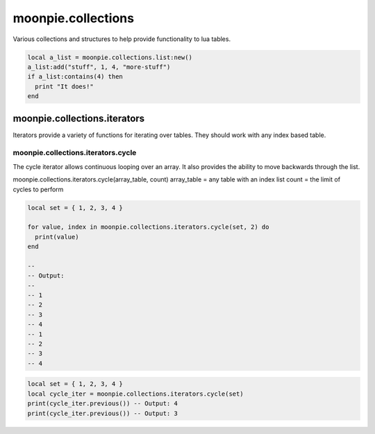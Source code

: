 moonpie.collections
===================

Various collections and structures to help provide functionality to lua tables.

.. code-block:: lua

    local a_list = moonpie.collections.list:new()
    a_list:add("stuff", 1, 4, "more-stuff")
    if a_list:contains(4) then
      print "It does!"
    end


moonpie.collections.iterators
-----------------------------

Iterators provide a variety of functions for iterating over tables. They should work with any index based table.

moonpie.collections.iterators.cycle
^^^^^^^^^^^^^^^^^^^^^^^^^^^^^^^^^^^

The cycle iterator allows continuous looping over an array. It also provides the ability to move backwards
through the list.

moonpie.collections.iterators.cycle(array_table, count)
array_table = any table with an index list
count = the limit of cycles to perform

.. code-block:: lua

  local set = { 1, 2, 3, 4 }
  
  for value, index in moonpie.collections.iterators.cycle(set, 2) do
    print(value)
  end

  --
  -- Output:
  --
  -- 1
  -- 2
  -- 3
  -- 4
  -- 1
  -- 2
  -- 3
  -- 4


.. code-block:: lua

  local set = { 1, 2, 3, 4 }
  local cycle_iter = moonpie.collections.iterators.cycle(set)
  print(cycle_iter.previous()) -- Output: 4
  print(cycle_iter.previous()) -- Output: 3

